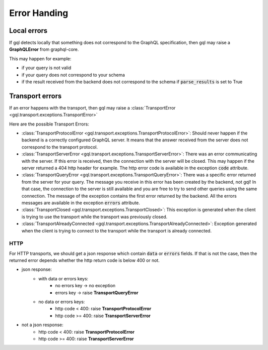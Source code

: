 Error Handing
=============

Local errors
------------

If gql detects locally that something does not correspond to the GraphQL specification,
then gql may raise a **GraphQLError** from graphql-core.

This may happen for example:

- if your query is not valid
- if your query does not correspond to your schema
- if the result received from the backend does not correspond to the schema
  if :code:`parse_results` is set to True

Transport errors
----------------

If an error happens with the transport, then gql may raise a
:class:`TransportError <gql.transport.exceptions.TransportError>`

Here are the possible Transport Errors:

- :class:`TransportProtocolError <gql.transport.exceptions.TransportProtocolError>`:
  Should never happen if the backend is a correctly configured GraphQL server.
  It means that the answer received from the server does not correspond
  to the transport protocol.

- :class:`TransportServerError <gql.transport.exceptions.TransportServerError>`:
  There was an error communicating with the server. If this error is received,
  then the connection with the server will be closed. This may happen if the server
  returned a 404 http header for example.
  The http error code is available in the exception :code:`code` attribute.

- :class:`TransportQueryError <gql.transport.exceptions.TransportQueryError>`:
  There was a specific error returned from the server for your query.
  The message you receive in this error has been created by the backend, not gql!
  In that case, the connection to the server is still available and you are
  free to try to send other queries using the same connection.
  The message of the exception contains the first error returned by the backend.
  All the errors messages are available in the exception :code:`errors` attribute.

- :class:`TransportClosed <gql.transport.exceptions.TransportClosed>`:
  This exception is generated when the client is trying to use the transport
  while the transport was previously closed.

- :class:`TransportAlreadyConnected <gql.transport.exceptions.TransportAlreadyConnected>`:
  Exception generated when the client is trying to connect to the transport
  while the transport is already connected.

HTTP
^^^^

For HTTP transports, we should get a json response which contain
:code:`data` or :code:`errors` fields.
If that is not the case, then the returned error depends whether the http return code
is below 400 or not.

- json response:
    - with data or errors keys:
        - no errors key -> no exception
        - errors key -> raise **TransportQueryError**
    - no data or errors keys:
        - http code < 400:
          raise **TransportProtocolError**
        - http code >= 400:
          raise **TransportServerError**
- not a json response:
    - http code < 400:
      raise **TransportProtocolError**
    - http code >= 400:
      raise **TransportServerError**
